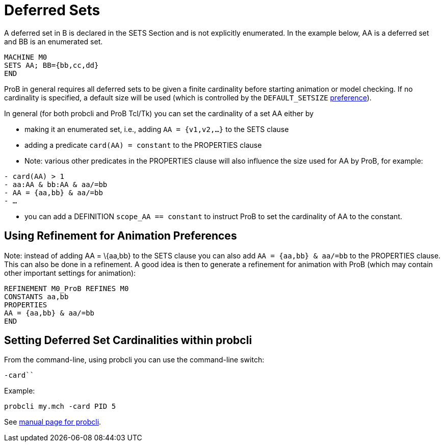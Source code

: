 

[[deferred-sets]]
= Deferred Sets

A deferred set in B is declared in the SETS Section and is not
explicitly enumerated. In the example below, AA is a deferred set and BB
is an enumerated set.

....
MACHINE M0
SETS AA; BB={bb,cc,dd}
END
....

ProB in general requires all deferred sets to be given a finite
cardinality before starting animation or model checking. If no
cardinality is specified, a default size will be used (which is
controlled by the `DEFAULT_SETSIZE`
<<controlling-prob-preferences,preference>>).

In general (for both probcli and ProB Tcl/Tk) you can set the
cardinality of a set AA either by

* making it an enumerated set, i.e., adding `AA = {v1,v2,…}` to the SETS
clause
* adding a predicate `card(AA) = constant` to the PROPERTIES clause
* Note: various other predicates in the PROPERTIES clause will also
influence the size used for AA by ProB, for example:

`- card(AA) > 1` +
`- aa:AA & bb:AA & aa/=bb` +
`- AA = {aa,bb} & aa/=bb` +
`- …`

* you can add a DEFINITION `scope_AA == constant` to instruct ProB to
set the cardinality of AA to the constant.

[[using-refinement-for-animation-preferences]]
== Using Refinement for Animation Preferences

Note: instead of adding AA = \{aa,bb} to the SETS clause you can also
add `AA = {aa,bb} & aa/=bb` to the PROPERTIES clause. This can also be
done in a refinement. A good idea is then to generate a refinement for
animation with ProB (which may contain other important settings for
animation):

....
REFINEMENT M0_ProB REFINES M0
CONSTANTS aa,bb
PROPERTIES
AA = {aa,bb} & aa/=bb
END
....

[[setting-deferred-set-cardinalities-within-probcli]]
== Setting Deferred Set Cardinalities within probcli

From the command-line, using probcli you can use the command-line
switch:

`-card```

Example:

`probcli my.mch -card PID 5`

See
link:/Using_the_Command-Line_Version_of_ProB#-card_.3CGS.3E_.3CVAL.3E[manual
page for probcli].

